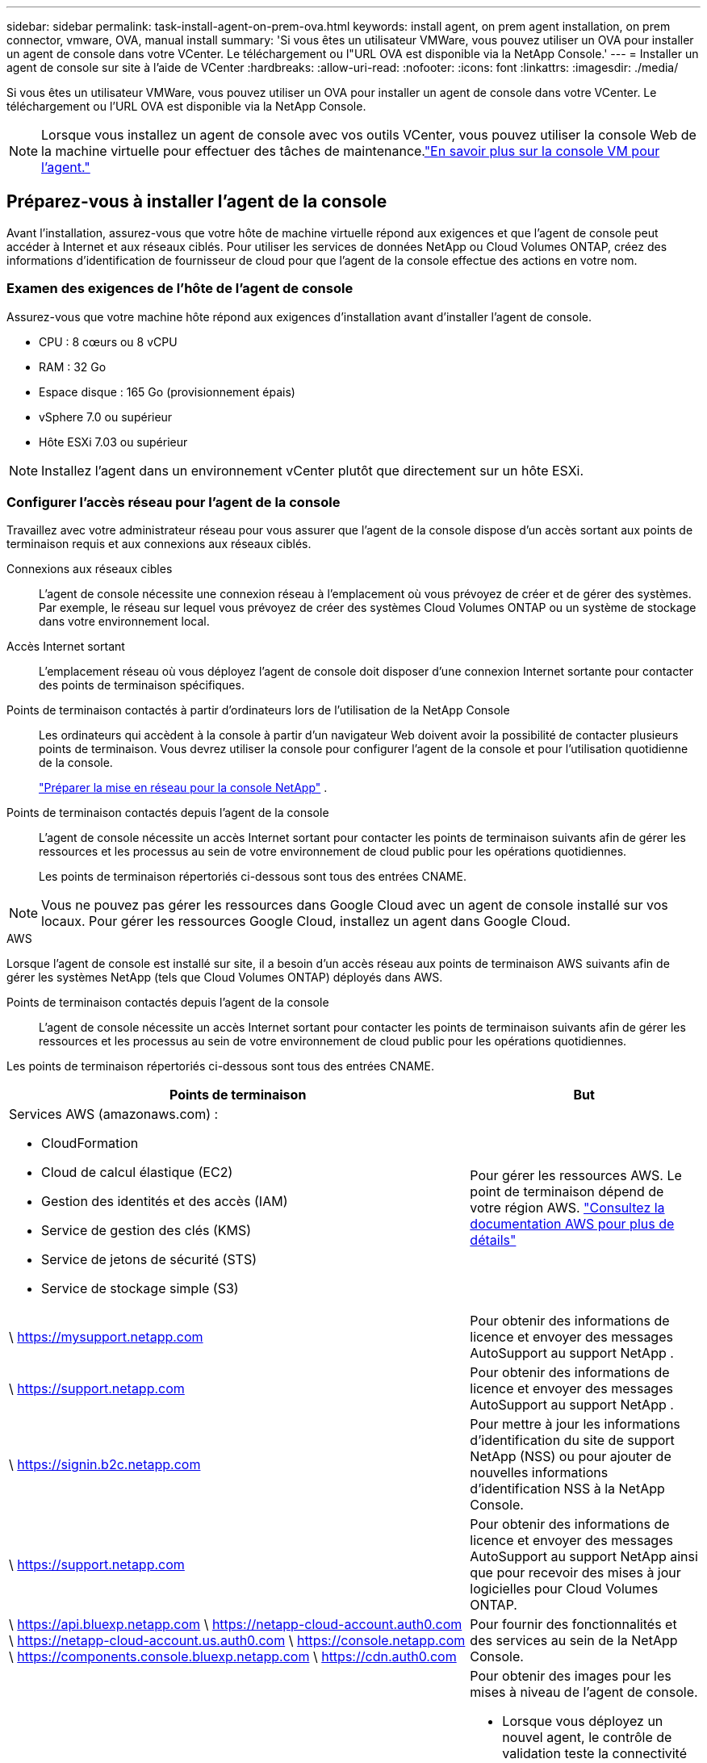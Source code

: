 ---
sidebar: sidebar 
permalink: task-install-agent-on-prem-ova.html 
keywords: install agent, on prem agent installation, on prem connector, vmware, OVA, manual install 
summary: 'Si vous êtes un utilisateur VMWare, vous pouvez utiliser un OVA pour installer un agent de console dans votre VCenter.  Le téléchargement ou l"URL OVA est disponible via la NetApp Console.' 
---
= Installer un agent de console sur site à l'aide de VCenter
:hardbreaks:
:allow-uri-read: 
:nofooter: 
:icons: font
:linkattrs: 
:imagesdir: ./media/


[role="lead"]
Si vous êtes un utilisateur VMWare, vous pouvez utiliser un OVA pour installer un agent de console dans votre VCenter.  Le téléchargement ou l'URL OVA est disponible via la NetApp Console.


NOTE: Lorsque vous installez un agent de console avec vos outils VCenter, vous pouvez utiliser la console Web de la machine virtuelle pour effectuer des tâches de maintenance.link:task-agent-vm-config.html["En savoir plus sur la console VM pour l’agent."]



== Préparez-vous à installer l'agent de la console

Avant l’installation, assurez-vous que votre hôte de machine virtuelle répond aux exigences et que l’agent de console peut accéder à Internet et aux réseaux ciblés.  Pour utiliser les services de données NetApp ou Cloud Volumes ONTAP, créez des informations d'identification de fournisseur de cloud pour que l'agent de la console effectue des actions en votre nom.



=== Examen des exigences de l'hôte de l'agent de console

Assurez-vous que votre machine hôte répond aux exigences d’installation avant d’installer l’agent de console.

* CPU : 8 cœurs ou 8 vCPU
* RAM : 32 Go
* Espace disque : 165 Go (provisionnement épais)
* vSphere 7.0 ou supérieur
* Hôte ESXi 7.03 ou supérieur



NOTE: Installez l’agent dans un environnement vCenter plutôt que directement sur un hôte ESXi.



=== Configurer l'accès réseau pour l'agent de la console

Travaillez avec votre administrateur réseau pour vous assurer que l’agent de la console dispose d’un accès sortant aux points de terminaison requis et aux connexions aux réseaux ciblés.

Connexions aux réseaux cibles:: L'agent de console nécessite une connexion réseau à l'emplacement où vous prévoyez de créer et de gérer des systèmes.  Par exemple, le réseau sur lequel vous prévoyez de créer des systèmes Cloud Volumes ONTAP ou un système de stockage dans votre environnement local.


Accès Internet sortant:: L’emplacement réseau où vous déployez l’agent de console doit disposer d’une connexion Internet sortante pour contacter des points de terminaison spécifiques.


Points de terminaison contactés à partir d'ordinateurs lors de l'utilisation de la NetApp Console::
+
--
Les ordinateurs qui accèdent à la console à partir d’un navigateur Web doivent avoir la possibilité de contacter plusieurs points de terminaison.  Vous devrez utiliser la console pour configurer l'agent de la console et pour l'utilisation quotidienne de la console.

link:reference-networking-saas-console.html["Préparer la mise en réseau pour la console NetApp"] .

--


Points de terminaison contactés depuis l'agent de la console:: L'agent de console nécessite un accès Internet sortant pour contacter les points de terminaison suivants afin de gérer les ressources et les processus au sein de votre environnement de cloud public pour les opérations quotidiennes.
+
--
Les points de terminaison répertoriés ci-dessous sont tous des entrées CNAME.

--



NOTE: Vous ne pouvez pas gérer les ressources dans Google Cloud avec un agent de console installé sur vos locaux.  Pour gérer les ressources Google Cloud, installez un agent dans Google Cloud.

[role="tabbed-block"]
====
.AWS
--
Lorsque l'agent de console est installé sur site, il a besoin d'un accès réseau aux points de terminaison AWS suivants afin de gérer les systèmes NetApp (tels que Cloud Volumes ONTAP) déployés dans AWS.

Points de terminaison contactés depuis l'agent de la console:: L'agent de console nécessite un accès Internet sortant pour contacter les points de terminaison suivants afin de gérer les ressources et les processus au sein de votre environnement de cloud public pour les opérations quotidiennes.
+
--
Les points de terminaison répertoriés ci-dessous sont tous des entrées CNAME.

[cols="2a,1a"]
|===
| Points de terminaison | But 


 a| 
Services AWS (amazonaws.com) :

* CloudFormation
* Cloud de calcul élastique (EC2)
* Gestion des identités et des accès (IAM)
* Service de gestion des clés (KMS)
* Service de jetons de sécurité (STS)
* Service de stockage simple (S3)

 a| 
Pour gérer les ressources AWS.  Le point de terminaison dépend de votre région AWS. https://docs.aws.amazon.com/general/latest/gr/rande.html["Consultez la documentation AWS pour plus de détails"^]



 a| 
\ https://mysupport.netapp.com
 a| 
Pour obtenir des informations de licence et envoyer des messages AutoSupport au support NetApp .



 a| 
\ https://support.netapp.com
 a| 
Pour obtenir des informations de licence et envoyer des messages AutoSupport au support NetApp .



 a| 
\ https://signin.b2c.netapp.com
 a| 
Pour mettre à jour les informations d'identification du site de support NetApp (NSS) ou pour ajouter de nouvelles informations d'identification NSS à la NetApp Console.



 a| 
\ https://support.netapp.com
 a| 
Pour obtenir des informations de licence et envoyer des messages AutoSupport au support NetApp ainsi que pour recevoir des mises à jour logicielles pour Cloud Volumes ONTAP.



 a| 
\ https://api.bluexp.netapp.com \ https://netapp-cloud-account.auth0.com \ https://netapp-cloud-account.us.auth0.com \ https://console.netapp.com \ https://components.console.bluexp.netapp.com \ https://cdn.auth0.com
 a| 
Pour fournir des fonctionnalités et des services au sein de la NetApp Console.



 a| 
\ https://bluexpinfraprod.eastus2.data.azurecr.io \ https://bluexpinfraprod.azurecr.io
 a| 
Pour obtenir des images pour les mises à niveau de l'agent de console.

* Lorsque vous déployez un nouvel agent, le contrôle de validation teste la connectivité aux points de terminaison actuels.  Si vous utilisezlink:link:reference-networking-saas-console-previous.html["points finaux précédents"] , le contrôle de validation échoue.  Pour éviter cet échec, ignorez la vérification de validation.
+
Bien que les points de terminaison précédents soient toujours pris en charge, NetApp recommande de mettre à jour vos règles de pare-feu vers les points de terminaison actuels dès que possible. link:reference-networking-saas-console-previous.html#update-endpoint-list["Apprenez à mettre à jour votre liste de points de terminaison"] .

* Lorsque vous effectuez une mise à jour vers les points de terminaison actuels de votre pare-feu, vos agents existants continueront de fonctionner.


|===
--


--
.Azuré
--
Lorsque l’agent de console est installé sur site, il a besoin d’un accès réseau aux points de terminaison Azure suivants afin de gérer les systèmes NetApp (tels que Cloud Volumes ONTAP) déployés dans Azure.

[cols="2a,1a"]
|===
| Points de terminaison | But 


 a| 
\ https://management.azure.com \ https://login.microsoftonline.com \ https://blob.core.windows.net \ https://core.windows.net
 a| 
Pour gérer les ressources dans les régions publiques Azure.



 a| 
\ https://management.chinacloudapi.cn \ https://login.chinacloudapi.cn \ https://blob.core.chinacloudapi.cn \ https://core.chinacloudapi.cn
 a| 
Pour gérer les ressources dans les régions Azure Chine.



 a| 
\ https://mysupport.netapp.com
 a| 
Pour obtenir des informations de licence et envoyer des messages AutoSupport au support NetApp .



 a| 
\ https://support.netapp.com
 a| 
Pour obtenir des informations de licence et envoyer des messages AutoSupport au support NetApp .



 a| 
\ https://signin.b2c.netapp.com
 a| 
Pour mettre à jour les informations d'identification du site de support NetApp (NSS) ou pour ajouter de nouvelles informations d'identification NSS à la NetApp Console.



 a| 
\ https://support.netapp.com
 a| 
Pour obtenir des informations de licence et envoyer des messages AutoSupport au support NetApp ainsi que pour recevoir des mises à jour logicielles pour Cloud Volumes ONTAP.



 a| 
\ https://api.bluexp.netapp.com \ https://netapp-cloud-account.auth0.com \ https://netapp-cloud-account.us.auth0.com \ https://console.netapp.com \ https://components.console.bluexp.netapp.com \ https://cdn.auth0.com
 a| 
Pour fournir des fonctionnalités et des services au sein de la NetApp Console.



 a| 
\ https://bluexpinfraprod.eastus2.data.azurecr.io \ https://bluexpinfraprod.azurecr.io
 a| 
Pour obtenir des images pour les mises à niveau de l'agent de console.

* Lorsque vous déployez un nouvel agent, le contrôle de validation teste la connectivité aux points de terminaison actuels.  Si vous utilisezlink:link:reference-networking-saas-console-previous.html["points finaux précédents"] , le contrôle de validation échoue.  Pour éviter cet échec, ignorez la vérification de validation.
+
Bien que les points de terminaison précédents soient toujours pris en charge, NetApp recommande de mettre à jour vos règles de pare-feu vers les points de terminaison actuels dès que possible. link:reference-networking-saas-console-previous.html#update-endpoint-list["Apprenez à mettre à jour votre liste de points de terminaison"] .

* Lorsque vous effectuez une mise à jour vers les points de terminaison actuels de votre pare-feu, vos agents existants continueront de fonctionner.


|===
--
====
Serveur proxy:: NetApp prend en charge les configurations de proxy explicites et transparentes.  Si vous utilisez un proxy transparent, vous devez uniquement fournir le certificat du serveur proxy.  Si vous utilisez un proxy explicite, vous aurez également besoin de l'adresse IP et des informations d'identification.
+
--
* adresse IP
* Informations d'identification
* Certificat HTTPS


--


Ports:: Il n'y a aucun trafic entrant vers l'agent de console, sauf si vous l'initiez ou s'il est utilisé comme proxy pour envoyer des messages AutoSupport de Cloud Volumes ONTAP au support NetApp .
+
--
* HTTP (80) et HTTPS (443) donnent accès à l'interface utilisateur locale, que vous utiliserez dans de rares circonstances.
* SSH (22) n'est nécessaire que si vous devez vous connecter à l'hôte pour le dépannage.
* Les connexions entrantes via le port 3128 sont requises si vous déployez des systèmes Cloud Volumes ONTAP dans un sous-réseau où une connexion Internet sortante n'est pas disponible.
+
Si les systèmes Cloud Volumes ONTAP ne disposent pas d'une connexion Internet sortante pour envoyer des messages AutoSupport , la console configure automatiquement ces systèmes pour utiliser un serveur proxy inclus avec l'agent de la console.  La seule exigence est de s’assurer que le groupe de sécurité de l’agent de console autorise les connexions entrantes sur le port 3128.  Vous devrez ouvrir ce port après avoir déployé l’agent de console.



--


Activer NTP:: Si vous prévoyez d'utiliser NetApp Data Classification pour analyser vos sources de données d'entreprise, vous devez activer un service NTP (Network Time Protocol) sur l'agent de console et sur le système NetApp Data Classification afin que l'heure soit synchronisée entre les systèmes. https://docs.netapp.com/us-en/data-services-data-classification/concept-cloud-compliance.html["En savoir plus sur la classification des données NetApp"^]




=== Créer des autorisations cloud pour l'agent de console pour AWS ou Azure

Si vous souhaitez utiliser les services de données NetApp dans AWS ou Azure avec un agent de console sur site, vous devez configurer des autorisations dans votre fournisseur de cloud afin de pouvoir ajouter les informations d'identification à l'agent de console après son installation.


NOTE: Vous ne pouvez pas gérer les ressources dans Google Cloud avec un agent de console installé sur vos locaux.  Si vous souhaitez gérer les ressources Google Cloud, vous devez installer un agent dans Google Cloud.

[role="tabbed-block"]
====
.AWS
--
Pour les agents de console sur site, fournissez des autorisations AWS en ajoutant des clés d’accès utilisateur IAM.

Utilisez les clés d’accès utilisateur IAM pour les agents de console sur site ; les rôles IAM ne sont pas pris en charge pour les agents de console sur site.

.Étapes
. Connectez-vous à la console AWS et accédez au service IAM.
. Créer une politique:
+
.. Sélectionnez *Politiques > Créer une politique*.
.. Sélectionnez *JSON* et copiez et collez le contenu dulink:reference-permissions-aws.html["Politique IAM pour l'agent de console"] .
.. Terminez les étapes restantes pour créer la politique.
+
Selon les services de données NetApp que vous prévoyez d’utiliser, vous devrez peut-être créer une deuxième stratégie.

+
Pour les régions standard, les autorisations sont réparties sur deux politiques.  Deux politiques sont requises en raison d'une limite de taille maximale de caractères pour les politiques gérées dans AWS. link:reference-permissions-aws.html["En savoir plus sur les stratégies IAM pour l'agent de console"] .



. Attachez les politiques à un utilisateur IAM.
+
** https://docs.aws.amazon.com/IAM/latest/UserGuide/id_roles_create.html["Documentation AWS : Création de rôles IAM"^]
** https://docs.aws.amazon.com/IAM/latest/UserGuide/access_policies_manage-attach-detach.html["Documentation AWS : Ajout et suppression de stratégies IAM"^]


. Assurez-vous que l'utilisateur dispose d'une clé d'accès que vous pouvez ajouter à la NetApp Console après avoir installé l'agent de console.


.Résultat
Vous devez maintenant disposer des clés d’accès utilisateur IAM avec les autorisations requises. Après avoir installé l’agent de console, associez ces informations d’identification à l’agent de console à partir de la console.

--
.Azuré
--
Lorsque l’agent de console est installé sur site, vous devez lui accorder des autorisations Azure en configurant un principal de service dans Microsoft Entra ID et en obtenant les informations d’identification Azure dont l’agent de console a besoin.

.Créer une application Microsoft Entra pour le contrôle d'accès basé sur les rôles
. Assurez-vous que vous disposez des autorisations dans Azure pour créer une application Active Directory et attribuer l’application à un rôle.
+
Pour plus de détails, reportez-vous à https://docs.microsoft.com/en-us/azure/active-directory/develop/howto-create-service-principal-portal#required-permissions/["Documentation Microsoft Azure : autorisations requises"^]

. Depuis le portail Azure, ouvrez le service *Microsoft Entra ID*.
+
image:screenshot_azure_ad.png["Affiche le service Active Directory dans Microsoft Azure."]

. Dans le menu, sélectionnez *Inscriptions d'applications*.
. Sélectionnez *Nouvelle inscription*.
. Précisez les détails de l'application :
+
** *Nom*: Saisissez un nom pour l'application.
** *Type de compte* : sélectionnez un type de compte (n'importe lequel fonctionnera avec la NetApp Console).
** *URI de redirection*: Vous pouvez laisser ce champ vide.


. Sélectionnez *S'inscrire*.
+
Vous avez créé l’application AD et le principal de service.



.Affecter l'application à un rôle
. Créer un rôle personnalisé :
+
Notez que vous pouvez créer un rôle personnalisé Azure à l’aide du portail Azure, d’Azure PowerShell, d’Azure CLI ou de l’API REST.  Les étapes suivantes montrent comment créer le rôle à l’aide de l’interface de ligne de commande Azure.  Si vous préférez utiliser une méthode différente, reportez-vous à https://learn.microsoft.com/en-us/azure/role-based-access-control/custom-roles#steps-to-create-a-custom-role["Documentation Azure"^]

+
.. Copiez le contenu dulink:reference-permissions-azure.html["autorisations de rôle personnalisées pour l'agent de la console"] et les enregistrer dans un fichier JSON.
.. Modifiez le fichier JSON en ajoutant des ID d’abonnement Azure à l’étendue attribuable.
+
Vous devez ajouter l’ID de chaque abonnement Azure à partir duquel les utilisateurs créeront des systèmes Cloud Volumes ONTAP .

+
*Exemple*

+
[source, json]
----
"AssignableScopes": [
"/subscriptions/d333af45-0d07-4154-943d-c25fbzzzzzzz",
"/subscriptions/54b91999-b3e6-4599-908e-416e0zzzzzzz",
"/subscriptions/398e471c-3b42-4ae7-9b59-ce5bbzzzzzzz"
----
.. Utilisez le fichier JSON pour créer un rôle personnalisé dans Azure.
+
Les étapes suivantes décrivent comment créer le rôle à l’aide de Bash dans Azure Cloud Shell.

+
*** Commencer https://docs.microsoft.com/en-us/azure/cloud-shell/overview["Azure Cloud Shell"^] et choisissez l'environnement Bash.
*** Téléchargez le fichier JSON.
+
image:screenshot_azure_shell_upload.png["Une capture d’écran d’Azure Cloud Shell où vous pouvez choisir l’option de télécharger un fichier."]

*** Utilisez l’interface de ligne de commande Azure pour créer le rôle personnalisé :
+
[source, azurecli]
----
az role definition create --role-definition Connector_Policy.json
----
+
Vous devriez maintenant avoir un rôle personnalisé appelé Opérateur de console que vous pouvez attribuer à la machine virtuelle de l’agent de console.





. Affecter l'application au rôle :
+
.. Depuis le portail Azure, ouvrez le service *Abonnements*.
.. Sélectionnez l'abonnement.
.. Sélectionnez *Contrôle d'accès (IAM) > Ajouter > Ajouter une attribution de rôle*.
.. Dans l’onglet *Rôle*, sélectionnez le rôle *Opérateur de console* et sélectionnez *Suivant*.
.. Dans l'onglet *Membres*, procédez comme suit :
+
*** Gardez *Utilisateur, groupe ou principal du service* sélectionné.
*** Sélectionnez *Sélectionner les membres*.
+
image:screenshot-azure-service-principal-role.png["Une capture d’écran du portail Azure qui affiche la page Membres lors de l’ajout d’un rôle à une application."]

*** Recherchez le nom de l'application.
+
Voici un exemple :

+
image:screenshot_azure_service_principal_role.png["Une capture d’écran du portail Azure qui montre le formulaire Ajouter une attribution de rôle dans le portail Azure."]

*** Sélectionnez l'application et sélectionnez *Sélectionner*.
*** Sélectionnez *Suivant*.


.. Sélectionnez *Réviser + attribuer*.
+
Le principal du service dispose désormais des autorisations Azure requises pour déployer l’agent de la console.

+
Si vous souhaitez déployer Cloud Volumes ONTAP à partir de plusieurs abonnements Azure, vous devez lier le principal de service à chacun de ces abonnements.  Dans la NetApp Console, vous pouvez sélectionner l’abonnement que vous souhaitez utiliser lors du déploiement de Cloud Volumes ONTAP.





.Ajouter des autorisations à l'API Windows Azure Service Management
. Dans le service *Microsoft Entra ID*, sélectionnez *Inscriptions d'applications* et sélectionnez l'application.
. Sélectionnez *Autorisations API > Ajouter une autorisation*.
. Sous *API Microsoft*, sélectionnez *Azure Service Management*.
+
image:screenshot_azure_service_mgmt_apis.gif["Une capture d’écran du portail Azure qui affiche les autorisations de l’API Azure Service Management."]

. Sélectionnez *Accéder à Azure Service Management en tant qu’utilisateurs de l’organisation*, puis sélectionnez *Ajouter des autorisations*.
+
image:screenshot_azure_service_mgmt_apis_add.gif["Une capture d’écran du portail Azure qui montre l’ajout des API Azure Service Management."]



.Obtenir l'ID de l'application et l'ID du répertoire de l'application
. Dans le service *Microsoft Entra ID*, sélectionnez *Inscriptions d'applications* et sélectionnez l'application.
. Copiez l'*ID d'application (client)* et l'*ID de répertoire (locataire)*.
+
image:screenshot_azure_app_ids.gif["Une capture d'écran qui montre l'ID d'application (client) et l'ID de répertoire (locataire) pour une application dans Microsoft Entra IDy."]

+
Lorsque vous ajoutez le compte Azure à la console, vous devez fournir l’ID d’application (client) et l’ID de répertoire (locataire) de l’application.  La console utilise les identifiants pour se connecter par programmation.



.Créer un secret client
. Ouvrez le service *Microsoft Entra ID*.
. Sélectionnez *Inscriptions d'applications* et sélectionnez votre application.
. Sélectionnez *Certificats et secrets > Nouveau secret client*.
. Fournissez une description du secret et une durée.
. Sélectionnez *Ajouter*.
. Copiez la valeur du secret client.
+
image:screenshot_azure_client_secret.gif["Une capture d’écran du portail Azure qui affiche un secret client pour le principal du service Microsoft Entra."]



--
====


== Installer un agent de console dans votre environnement VCenter

NetApp prend en charge l’installation de l’agent de console dans votre environnement VCenter.  Le fichier OVA inclut une image VM préconfigurée que vous pouvez déployer dans votre environnement VMware.  Un téléchargement de fichier ou un déploiement d'URL est disponible directement depuis la NetApp Console.  Il comprend le logiciel agent de console et un certificat auto-signé.



=== Téléchargez l'OVA ou copiez l'URL

Téléchargez l'OVA ou copiez l'URL de l'OVA directement depuis la NetApp Console.

. Sélectionnez *Administration > Agents*.
. Sur la page *Aperçu*, sélectionnez *Déployer l'agent > Sur site*.
. Sélectionnez *Avec OVA*.
. Choisissez de télécharger l'OVA ou de copier l'URL à utiliser dans VCenter.




=== Déployez l'agent dans votre VCenter

Connectez-vous à votre environnement VCenter pour déployer l'agent.

.Étapes
. Téléchargez le certificat auto-signé sur vos certificats de confiance si votre environnement l'exige.  Vous remplacez ce certificat après l'installation.link:task-installing-https-cert.html["Découvrez comment remplacer le certificat auto-signé."]
. Déployez l’OVA à partir de la bibliothèque de contenu ou du système local.
+
|===


| Du système local | De la bibliothèque de contenu 


| a. Cliquez avec le bouton droit de la souris et sélectionnez *Déployer le modèle OVF...*. b. Choisissez le fichier OVA à partir de l'URL ou accédez à son emplacement, puis sélectionnez *Suivant*. | a. Accédez à votre bibliothèque de contenu et sélectionnez l'agent de console OVA. b. Sélectionnez *Actions* > *Nouvelle machine virtuelle à partir de ce modèle*. 
|===
. Terminez l’assistant de déploiement de modèle OVF pour déployer l’agent de console.
. Sélectionnez un nom et un dossier pour la machine virtuelle, puis sélectionnez *Suivant*.
. Sélectionnez une ressource de calcul, puis sélectionnez *Suivant*.
. Vérifiez les détails du modèle, puis sélectionnez *Suivant*.
. Acceptez le contrat de licence, puis sélectionnez *Suivant*.
. Choisissez le type de configuration proxy que vous souhaitez utiliser : proxy explicite, proxy transparent ou aucun proxy.
. Sélectionnez le magasin de données dans lequel vous souhaitez déployer la machine virtuelle, puis sélectionnez *Suivant*.  Assurez-vous qu'il répond aux exigences de l'hôte.
. Sélectionnez le réseau auquel vous souhaitez connecter la VM, puis sélectionnez *Suivant*.  Assurez-vous que le réseau est IPv4 et dispose d'un accès Internet sortant vers les points de terminaison requis.
. dans la fenêtre *Personnaliser le modèle*, remplissez les champs suivants :
+
** *Informations proxy*
+
*** Si vous avez sélectionné un proxy explicite, entrez le nom d'hôte ou l'adresse IP et le numéro de port du serveur proxy, ainsi que le nom d'utilisateur et le mot de passe.
*** Si vous avez sélectionné un proxy transparent, téléchargez le certificat correspondant.


** *Configuration de la machine virtuelle*
+
*** *Ignorer la vérification de configuration* : cette case à cocher est décochée par défaut, ce qui signifie que l'agent exécute une vérification de configuration pour valider l'accès au réseau.
+
**** NetApp recommande de laisser cette case décochée afin que l'installation inclue une vérification de la configuration de l'agent.  La vérification de configuration valide que l'agent dispose d'un accès réseau aux points de terminaison requis.  Si le déploiement échoue en raison de problèmes de connectivité, vous pouvez accéder au rapport de validation et aux journaux à partir de l'hôte de l'agent.  Dans certains cas, si vous êtes sûr que l'agent dispose d'un accès au réseau, vous pouvez choisir d'ignorer la vérification.  Par exemple, si vous utilisez toujours lelink:reference-networking-saas-console-previous.html["points finaux précédents"] utilisé pour les mises à niveau de l'agent, la validation échoue avec une erreur.  Pour éviter cela, cochez la case pour installer sans vérification de validation. link:reference-networking-saas-console-previous.html#update-endpoint-list["Apprenez à mettre à jour votre liste de points de terminaison"] .


*** *Mot de passe de maintenance* : Définissez le mot de passe pour le `maint` utilisateur qui permet l'accès à la console de maintenance de l'agent.
*** *Serveurs NTP* : spécifiez un ou plusieurs serveurs NTP pour la synchronisation horaire.
*** *Nom d'hôte* : définissez le nom d'hôte pour cette machine virtuelle.  Il ne doit pas inclure le domaine de recherche.  Par exemple, un FQDN de console10.searchdomain.company.com doit être saisi comme console10.
*** *DNS principal* : spécifiez le serveur DNS principal à utiliser pour la résolution de noms.
*** *DNS secondaire* : spécifiez le serveur DNS secondaire à utiliser pour la résolution de noms.
*** Domaines de recherche : spécifiez le nom de domaine de recherche à utiliser lors de la résolution du nom d’hôte.  Par exemple, si le nom de domaine complet est console10.searchdomain.company.com, saisissez searchdomain.company.com.
*** *Adresse IPv4* : l'adresse IP qui est mappée au nom d'hôte.
*** *Masque de sous-réseau IPv4* : Le masque de sous-réseau pour l'adresse IPv4.
*** *Adresse de passerelle IPv4* : l'adresse de passerelle pour l'adresse IPv4.




. Sélectionnez *Suivant*.
. Vérifiez les détails dans la fenêtre *Prêt à terminer*, sélectionnez *Terminer*.
+
La barre des tâches vSphere affiche la progression du déploiement de l'agent de console.

. Allumez la VM.



NOTE: Si le déploiement échoue, vous pouvez accéder au rapport de validation et aux journaux à partir de l’hôte de l’agent.link:task-troubleshoot-agent.html#troubleshoot-installation["Découvrez comment résoudre les problèmes d’installation."]



== Enregistrer l'agent de console auprès de la NetApp Console

Connectez-vous à la console et associez l’agent de la console à votre organisation.  La manière dont vous vous connectez dépend du mode dans lequel vous utilisez la console.  Si vous utilisez la console en mode standard, vous vous connectez via le site Web SaaS.  Si vous utilisez la console en mode restreint ou privé, vous vous connectez localement à partir de l'hôte de l'agent de la console.

.Étapes
. Ouvrez un navigateur Web et entrez l’URL de l’hôte de l’agent de la console :
+
L'URL de l'hôte de la console peut être un hôte local, une adresse IP privée ou une adresse IP publique, selon la configuration de l'hôte.  Par exemple, si l’agent de console se trouve dans le cloud public sans adresse IP publique, vous devez saisir une adresse IP privée provenant d’un hôte disposant d’une connexion à l’hôte de l’agent de console.

. Inscrivez-vous ou connectez-vous.
. Après vous être connecté, configurez la console :
+
.. Spécifiez l’organisation de la console à associer à l’agent de la console.
.. Entrez un nom pour le système.
.. Sous *Exécutez-vous dans un environnement sécurisé ?*, gardez le mode restreint désactivé.
+
Le mode restreint n’est pas pris en charge lorsque l’agent de console est installé sur site.

.. Sélectionnez *Commençons*.






== Ajouter les informations d'identification du fournisseur de cloud à la console

Après avoir installé et configuré l’agent de console, ajoutez vos informations d’identification cloud afin que l’agent de console dispose des autorisations requises pour effectuer des actions dans AWS ou Azure.

[role="tabbed-block"]
====
.AWS
--
.Avant de commencer
Si vous venez de créer ces informations d'identification AWS, leur disponibilité peut prendre quelques minutes.  Attendez quelques minutes avant d’ajouter les informations d’identification à la console.

.Étapes
. Sélectionnez *Administration > Informations d'identification*.
. Sélectionnez *Informations d'identification de l'organisation*.
. Sélectionnez *Ajouter des informations d’identification* et suivez les étapes de l’assistant.
+
.. *Emplacement des informations d'identification* : sélectionnez *Amazon Web Services > Agent.
.. *Définir les informations d'identification* : saisissez une clé d'accès AWS et une clé secrète.
.. *Abonnement Marketplace* : Associez un abonnement Marketplace à ces informations d'identification en vous abonnant maintenant ou en sélectionnant un abonnement existant.
.. *Révision* : Confirmez les détails des nouvelles informations d'identification et sélectionnez *Ajouter*.




Vous pouvez désormais accéder à la https://console.netapp.com["NetApp Console"^] pour commencer à utiliser l'agent de console.

--
.Azuré
--
.Avant de commencer
Si vous venez de créer ces informations d’identification Azure, leur disponibilité peut prendre quelques minutes.  Attendez quelques minutes avant d’ajouter les informations d’identification de l’agent de la console.

.Étapes
. Sélectionnez *Administration > Informations d'identification*.
. Sélectionnez *Ajouter des informations d’identification* et suivez les étapes de l’assistant.
+
.. *Emplacement des informations d'identification* : sélectionnez *Microsoft Azure > Agent*.
.. *Définir les informations d'identification* : saisissez les informations sur le principal du service Microsoft Entra qui accorde les autorisations requises :
+
*** ID de l'application (client)
*** ID du répertoire (locataire)
*** Secret client


.. *Abonnement Marketplace* : Associez un abonnement Marketplace à ces informations d'identification en vous abonnant maintenant ou en sélectionnant un abonnement existant.
.. *Révision* : Confirmez les détails des nouvelles informations d'identification et sélectionnez *Ajouter*.




.Résultat
L’agent de console dispose désormais des autorisations nécessaires pour effectuer des actions dans Azure en votre nom.  Vous pouvez désormais accéder à la https://console.netapp.com["NetApp Console"^] pour commencer à utiliser l'agent de console.

--
====